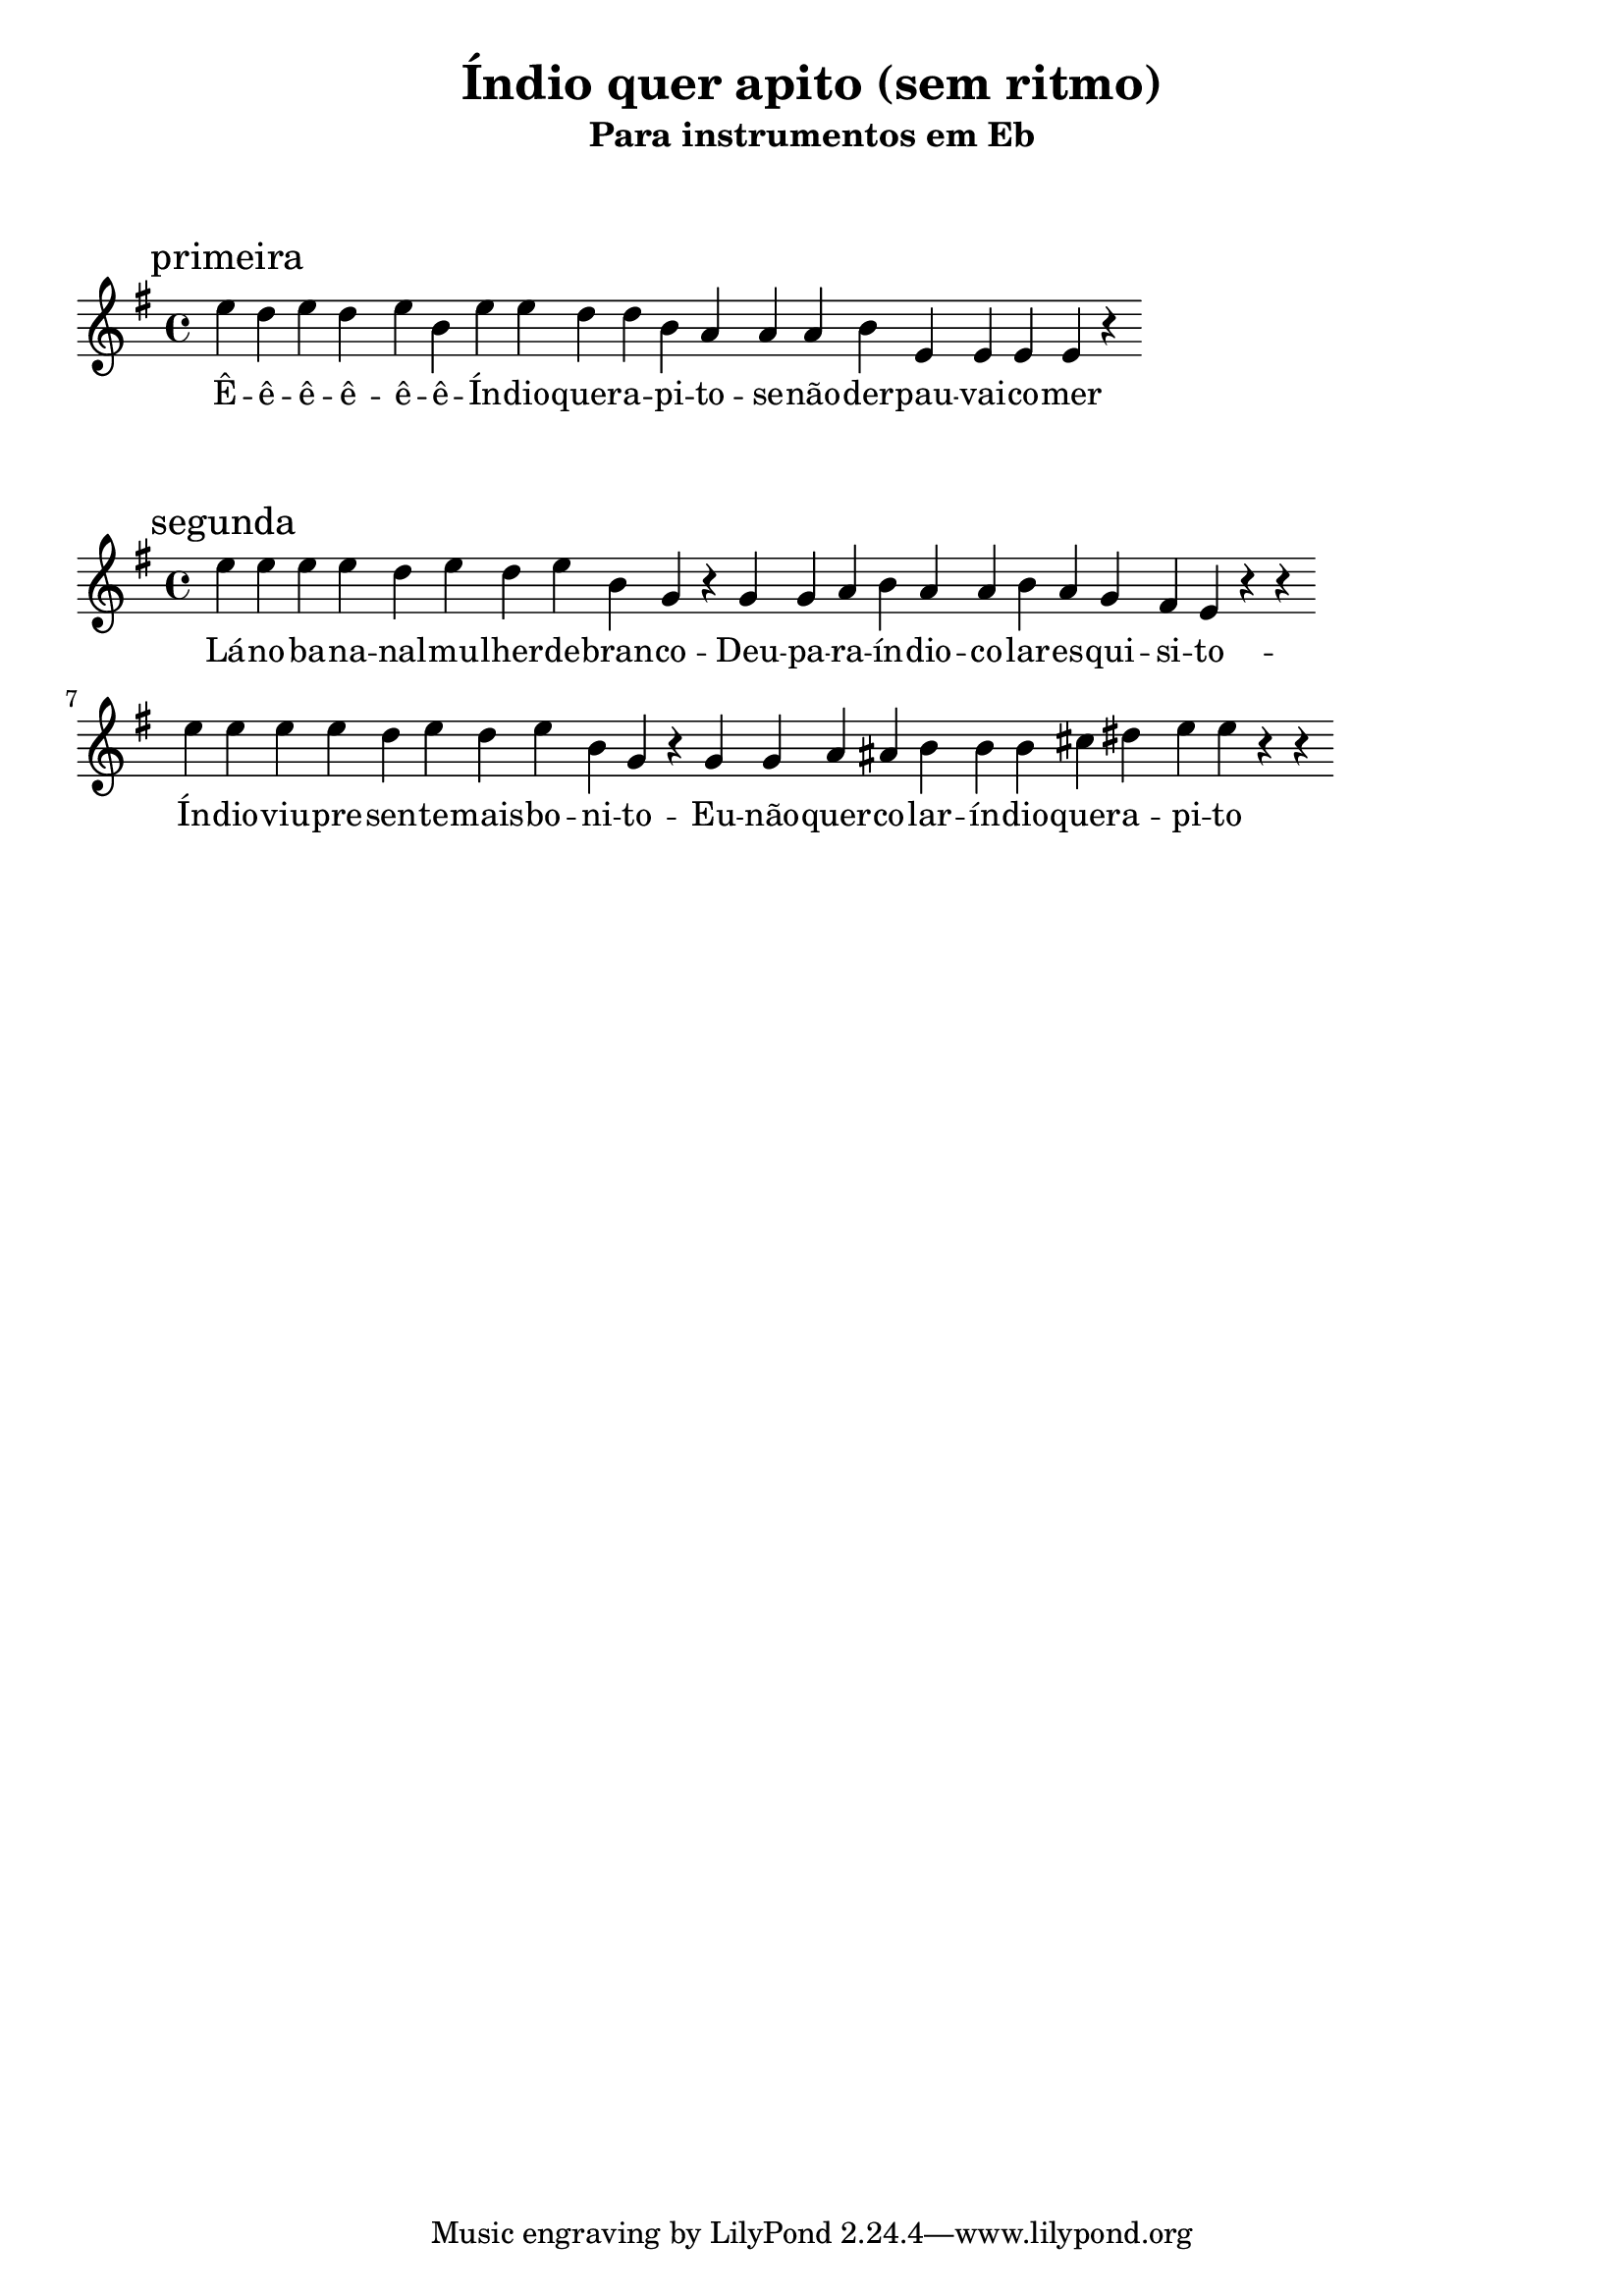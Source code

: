 
\layout{
	indent = 0
	ragged-right = ##t

    \context {
      \Score
      \override BarLine #'transparent = ##t
    }
}


\header{
  title = "Índio quer apito (sem ritmo)"
  subtitle = "Para instrumentos em Eb"
}

\markup { \vspace #2 }


parteum = \relative c' {
	\key bes \major
	
	\mark "primeira"	

	g' f g f g d g g f f d c c c d g, g g g   r
	

}

letraum = \lyricmode {
 	
	Ê -- ê --  ê --  ê --  ê --  ê -- 
	Ín -- dio --  quer --  a -- pi -- to  -- se --  não --  der --  pau --  vai --  co -- mer

}


partedois = \relative c' {
	\key g \minor

	\mark "segunda"

	g' g g g f g f g d bes    r    bes bes c d c c d c bes a g   r r
	\break

	g' g g g f g f g d bes    r    bes bes c cis d d d e fis g g   r r


}

letradois = \lyricmode { 

	Lá  -- no --  ba -- na -- nal --  mu -- lher --  de --  bran -- co -- 
	Deu --  pa -- ra --  ín -- dio --  co -- lar --  es -- qui -- si -- to -- 
	Ín -- dio --  viu --  pre -- sen -- te --  mais --  bo -- ni -- to -- 
	Eu --  não --  quer --  co -- lar --  ín -- dio --  quer --  a -- pi -- to

}

\score {
	<<
	\new Voice = "um" {
		\transpose bes g' {
			\parteum
		}
	}
	\new Lyrics \lyricsto "um" {
        \letraum
    }
	>>
}

\markup { \vspace #2 }

\score {
	<<
	\new Voice = "dois" {
		\transpose bes g' {
			\partedois
		}
	}
	\new Lyrics \lyricsto "dois" {
        \letradois
    }
	>>
}

\version "2.18.2"  % necessary for upgrading to future LilyPond versions.
